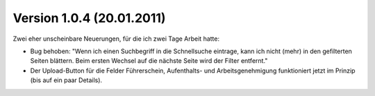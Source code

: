 Version 1.0.4 (20.01.2011)
==========================

Zwei eher unscheinbare Neuerungen, für die ich zwei Tage Arbeit hatte:

- Bug behoben: 
  "Wenn ich einen Suchbegriff in die Schnellsuche eintrage, kann ich
  nicht (mehr) in den gefilterten Seiten blättern. Beim ersten Wechsel 
  auf die nächste Seite wird der Filter entfernt."

- Der Upload-Button für die Felder Führerschein, Aufenthalts- und Arbeitsgenehmigung 
  funktioniert jetzt im Prinzip (bis auf ein paar Details).
  
    


